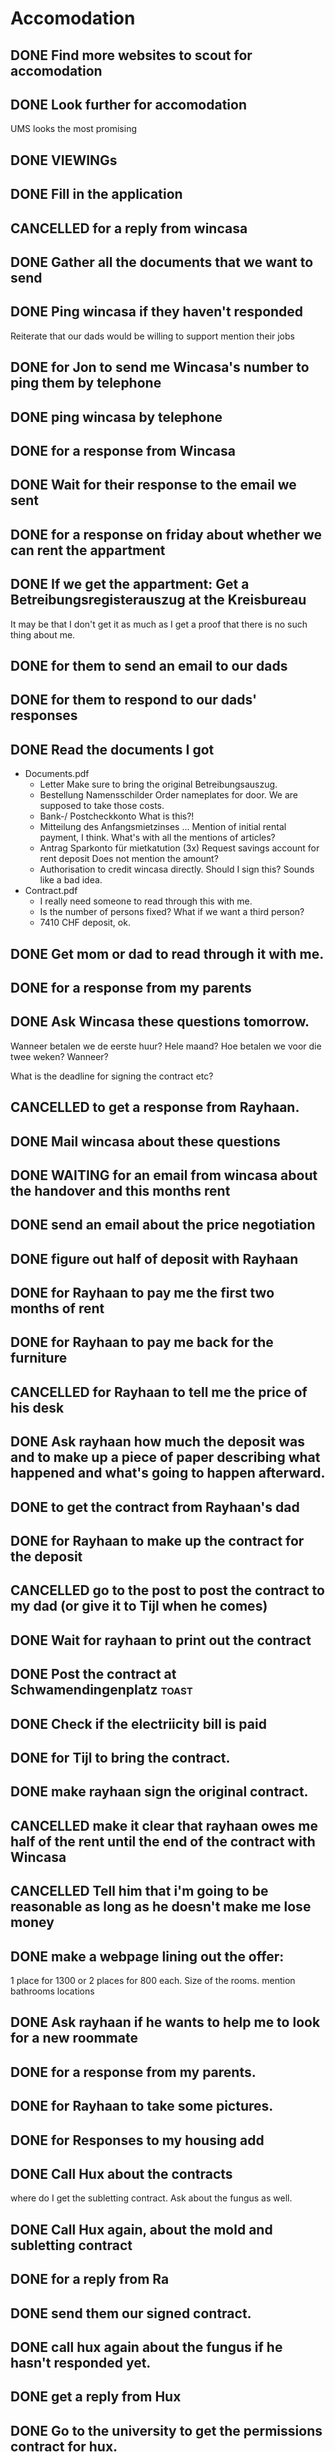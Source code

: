 * Accomodation

** DONE Find more websites to scout for accomodation
   CLOSED: [2016-09-18 Sun 20:29]
** DONE Look further for accomodation
   CLOSED: [2016-09-20 Tue 11:41] SCHEDULED: <2016-09-19 Mon>

UMS looks the most promising
** DONE VIEWINGs
   CLOSED: [2016-09-21 Wed 16:20]
** DONE Fill in the application
   CLOSED: [2016-09-21 Wed 21:03]
** CANCELLED for a reply from wincasa
   CLOSED: [2016-09-23 Fri 15:47]
** DONE Gather all the documents that we want to send
   CLOSED: [2016-09-23 Fri 19:35]
** DONE Ping wincasa if they haven't responded
   CLOSED: [2016-09-23 Fri 19:35] SCHEDULED: <2016-09-23 Fri 13:00>

   Reiterate that our dads would be willing to support
   mention their jobs
** DONE for Jon to send me Wincasa's number to ping them by telephone
   CLOSED: [2016-09-24 Sat 23:25]
** DONE ping wincasa by telephone
   CLOSED: [2016-09-26 Mon 13:59] SCHEDULED: <2016-09-26 Mon>
** DONE for a response from Wincasa
   CLOSED: [2016-09-28 Wed 15:13]
** DONE Wait for their response to the email we sent
   CLOSED: [2016-09-30 Fri 13:14]
** DONE for a response on friday about whether we can rent the appartment
   CLOSED: [2016-09-30 Fri 13:14]
** DONE If we get the appartment: Get a Betreibungsregisterauszug at the Kreisbureau
   CLOSED: [2016-10-02 Sun 14:33]
It may be that I don't get it as much as I get a proof that there is no such thing about me.
** DONE for them to send an email to our dads
   CLOSED: [2016-10-02 Sun 14:33]
** DONE for them to respond to our dads' responses
   CLOSED: [2016-10-06 Thu 14:26]
** DONE Read the documents I got
   CLOSED: [2016-10-06 Thu 15:28]

- Documents.pdf
  - Letter
    Make sure to bring the original Betreibungsauszug.
  - Bestellung Namensschilder
    Order nameplates for door. We are supposed to take those costs.
  - Bank-/ Postcheckkonto
    What is this?!
  - Mitteilung des Anfangsmietzinses ...
    Mention of initial rental payment, I think.
    What's with all the mentions of articles?
  - Antrag Sparkonto für mietkatution (3x)
    Request savings account for rent deposit
    Does not mention the amount?
  - Authorisation to credit wincasa directly.
    Should I sign this? Sounds like a bad idea.

- Contract.pdf
  - I really need someone to read through this with me.
  - Is the number of persons fixed? What if we want a third person?
  - 7410 CHF deposit, ok.
** DONE Get mom or dad to read through it with me.
   CLOSED: [2016-10-06 Thu 15:34]
** DONE for a response from my parents
   CLOSED: [2016-10-06 Thu 20:48]
** DONE Ask Wincasa these questions tomorrow.
   CLOSED: [2016-10-08 Sat 13:33]

Wanneer betalen we de eerste huur? Hele maand?
Hoe betalen we voor die twee weken?
Wanneer?

What is the deadline for signing the contract etc?
** CANCELLED to get a response from Rayhaan.
   CLOSED: [2016-10-10 Mon 01:13]
** DONE Mail wincasa about these questions
   CLOSED: [2016-10-11 Tue 16:29]

** DONE WAITING for an email from wincasa about the handover and this months rent
   CLOSED: [2016-10-13 Thu 15:14]
** DONE send an email about the price negotiation
   CLOSED: [2016-10-22 Sat 02:54] SCHEDULED: <2016-10-14 Fri>
** DONE figure out half of deposit with Rayhaan
   CLOSED: [2016-10-22 Sat 02:54]
** DONE for Rayhaan to pay me the first two months of rent
   CLOSED: [2016-10-26 Wed 17:45]
** DONE for Rayhaan to pay me back for the furniture
   CLOSED: [2016-10-26 Wed 17:45]
** CANCELLED for Rayhaan to tell me the price of his desk
   CLOSED: [2016-10-30 Sun 18:04]
** DONE Ask rayhaan how much the deposit was and to make up a piece of paper describing what happened and what's going to happen afterward.
   CLOSED: [2016-11-05 Sat 22:29]
** DONE to get the contract from Rayhaan's dad
   CLOSED: [2016-11-17 Thu 15:28]
** DONE for Rayhaan to make up the contract for the deposit
   CLOSED: [2016-11-19 Sat 16:48]
** CANCELLED go to the post to post the contract to my dad (or give it to Tijl when he comes)
   CLOSED: [2016-11-21 Mon 11:46]
** DONE Wait for rayhaan to print out the contract
   CLOSED: [2016-12-01 Thu 15:28]
** DONE Post the contract at Schwamendingenplatz                      :toast:
   CLOSED: [2016-12-04 Sun 00:02]
** DONE Check if the electriicity bill is paid
   CLOSED: [2016-12-25 Sun 00:09] SCHEDULED: <2016-12-13 Tue>
** DONE for Tijl to bring the contract.
   CLOSED: [2017-01-12 Thu 15:35]
** DONE make rayhaan sign the original contract.
   CLOSED: [2017-01-07 Sat 10:20]
** CANCELLED make it clear that rayhaan owes me half of the rent until the end of the contract with Wincasa
   CLOSED: [2017-01-07 Sat 10:20]
** CANCELLED Tell him that i'm going to be reasonable as long as he doesn't make me lose money
   CLOSED: [2017-01-07 Sat 10:20]
** DONE make a webpage lining out the offer:
   CLOSED: [2017-01-07 Sat 12:01]
1 place for 1300
or 2 places for 800 each.
Size of the rooms.
mention bathrooms
locations
** DONE Ask rayhaan if he wants to help me to look for a new roommate
   CLOSED: [2017-01-07 Sat 12:01]
** DONE for a response from my parents.
   CLOSED: [2017-01-07 Sat 14:24]
** DONE for Rayhaan to take some pictures.
   CLOSED: [2017-01-12 Thu 15:35]
** DONE for Responses to my housing add
   CLOSED: [2017-01-12 Thu 15:35]
** DONE Call Hux about the contracts
   CLOSED: [2017-01-13 Fri 10:15] SCHEDULED: <2017-01-13 Fri>
where do I get the subletting contract.
Ask about the fungus as well.
** DONE Call Hux again, about the mold and subletting contract
   CLOSED: [2017-01-23 Mon 15:30] SCHEDULED: <2017-01-23 Mon>
** DONE for a reply from Ra
   CLOSED: [2017-01-23 Mon 11:09]
** DONE send them our signed contract.
   CLOSED: [2017-01-23 Mon 15:30]
** DONE call hux again about the fungus if he hasn't responded yet.
   CLOSED: [2017-01-25 Wed 09:26] SCHEDULED: <2017-01-24 Tue>
** DONE get a reply from Hux
   CLOSED: [2017-01-25 Wed 11:08]
** DONE Go to the university to get the permissions contract for hux.
   CLOSED: [2017-01-26 Thu 22:53]
- [X] Blank contract x 6
- [X] Contract with ra, unsigned x 3
- [X] Contract with ra, signed x 2
- [X] Permissions document with Wincasa
** CANCELLED Call housekeeping about the fungus
   CLOSED: [2017-01-29 Sun 08:23]
Herr Eggimann, unter Tel. 079 284 27 61. 
** DONE for Rayhaan to call Eggimann
   CLOSED: [2017-02-09 Thu 20:10]
** DONE for a response from Rayhaan
   CLOSED: [2017-02-12 Sun 13:16]
** DONE make a contract for Abhimanyu 
   CLOSED: [2017-02-12 Sun 13:15]
** DONE for abhi's response
   CLOSED: [2017-02-18 Sat 12:29]
** CANCELLED make a the kundigung for leaving the appartment
   CLOSED: [2017-02-20 Mon 11:22]
We have a template in libre office, maybe make it a gdocs
** CANCELLED message rayhaan to have him sign it.
   CLOSED: [2017-02-20 Mon 11:24]
** DONE call dominic hux for a new permissions form
   CLOSED: [2017-02-20 Mon 11:22] SCHEDULED: <2017-02-20 Mon 11:00>
fungus: they will send a painter, they will
untermieter contract: send them the contract
How many people do there need to be on the notice? 4 or 2? all 4.
rayhaan leaving: make a letter, sign it both and send to him

I'll try to get rayhaan off the contract before I need to leave.
** DONE for a response from WINCASA about the removal of Rayhaan and the permission
   CLOSED: [2017-02-20 Mon 11:23]
** DONE for rayhaan to respond about his grill.
   CLOSED: [2017-02-20 Mon 11:53]
** DONE send the contract for abhi to mr hux
   CLOSED: [2017-02-20 Mon 13:45]
** DONE for a reply from Rayhaan about the letter to leave.
   CLOSED: [2017-02-20 Mon 16:54] SCHEDULED: <2017-02-22 Wed>
   - State "WAITING"    from "TODO"       [2017-02-20 Mon 11:22]
** DONE for the letter from rayhaan about th eletter to leave the contract.
   CLOSED: [2017-02-22 Wed 18:07]
** DONE get the change of contract printed for the internet           :print:
   CLOSED: [2017-02-22 Wed 18:34]
** DONE for Abhi to send me the signed contract
   CLOSED: [2017-02-22 Wed 18:36]
** DONE for abhi to send me the entire document
   CLOSED: [2017-02-23 Thu 09:53]
   - State "WAITING"    from "TODO"       [2017-02-22 Wed 18:36]
** DONE for a reply from rayhaan about the date on the contract
   CLOSED: [2017-02-23 Thu 09:58]
   - State "WAITING"    from "TODO"       [2017-02-22 Wed 18:09]
** DONE print abhi's signed contract at the university                :print:
   CLOSED: [2017-02-24 Fri 19:14]
** DONE sign abhi's contract
   CLOSED: [2017-02-24 Fri 19:14]
** DONE send abhi's signed contract to mr hux
   CLOSED: [2017-02-24 Fri 19:14]
** DONE for a reply from rayhaan about the date on the contract
   CLOSED: [2017-02-27 Mon 10:27]
   - State "WAITING"    from "TODO"       [2017-02-23 Thu 09:58]
** DONE for a reply from rayhaan about the kundigung                  
   CLOSED: [2017-02-27 Mon 10:27]
** CANCELLED for
   CLOSED: [2017-02-27 Mon 10:27]
   SCHEDULE : <2017-02-22 Wed>
   - State "WAITING"    from "TODO"       [2017-02-20 Mon 11:17]
** DONE fill in the permissions form for Abhi
   CLOSED: [2017-02-27 Mon 10:32]
** DONE call hux again about getting the signed permissions form back.
   CLOSED: [2017-02-27 Mon 10:32] SCHEDULED: <2017-02-27 Mon 10:00>
   :LOGBOOK                                     CLOCK: [2017-02-27 Mon 09:30]--[2017-02-27 Mon 09:31] =>  0:01
   CLOCK: [2017-02-27 Mon 10:20]--[2017-02-27 Mon 10:30] =>  0:10
             CLOCK: [2017-02-27 Mon 09:05]--[2017-02-27 Mon 09:05] =>  0:00
             :END:
- New permissions form
- Old permissions form back, signed version
  They will send me both tomorrow.
- Painter has not come
  Hux will send email with me in CC
** DONE send the signed version of getting rayhaan out of the contract via email
   CLOSED: [2017-03-08 Wed 09:54]
** DONE for a reply from the internet company about changing the name on the contract
   CLOSED: [2017-03-08 Wed 11:25]
** DONE for a reply from the internet company about changing the name on the contract
   CLOSED: [2017-03-09 Thu 09:02]
   - State "WAITING"    from ""       [2017-03-08 Wed 11:25]
** DONE for Rayhaan's post
   CLOSED: [2017-03-09 Thu 09:02]
** DONE send an email to the internet company to ask what's happening with it.
   CLOSED: [2017-03-09 Thu 09:02]
** DONE send the signed version of getting rayhaan out of the contract via signed-for post :out:post:
   CLOSED: [2017-03-09 Thu 09:02]
** DONE for mr hux to send me a cc mail to the painter
   CLOSED: [2017-03-10 Fri 17:38]
   - State "WAITING"    from "TODO"       [2017-02-27 Mon 10:28]
Painter: 
** DONE for wincasa to respond about removing rayhaan from the contract
   CLOSED: [2017-03-13 Mon 14:35] SCHEDULED: <2017-03-13 Mon>
   - State "WAITING"    from "TODO"       [2017-03-13 Mon 13:44]
** DONE call the painter in the morning
   CLOSED: [2017-03-16 Thu 23:47]
** DONE for the painter to respond
   CLOSED: [2017-03-16 Thu 23:47] SCHEDULED: <2017-03-10 Fri>
   - State "WAITING"    from "TODO"       [2017-03-10 Fri 17:39]
** DONE for mr hux to send me both permissions forms
   CLOSED: [2017-03-18 Sat 17:26] SCHEDULED: <2017-03-08 Wed>
   - State "WAITING"    from "TODO"       [2017-03-18 Sat 17:25]
Frau Frutiger told me I'd have them today or tomorrow <2017-03-16 Fri> 
** DONE for wincasa to respond about removing rayhaan from the contract
   CLOSED: [2017-03-18 Sat 17:26]
   - State "WAITING"    from "TODO"       [2017-03-13 Mon 14:36]
** DONE for a response from rayhaan about the documents
   CLOSED: [2017-03-22 Wed 20:28]
** DONE dump the documents in rayhaan's locker
   CLOSED: [2017-03-22 Wed 20:28] SCHEDULED: <2017-03-21 Tue>
** DONE for the documents from rayhaan
   CLOSED: [2017-03-23 Thu 12:39]
   - State "DONE"       from "WAITING"    [2017-03-23 Thu 12:39]
** CANCELLED for my phone
   CLOSED: [2017-03-23 Thu 18:13]
   - State "CANCELLED"  from "WAITING"    [2017-03-23 Thu 18:13]
   - State "WAITING"    from "TODO"       [2017-03-23 Thu 13:22]
** DONE read the document from wincasa again, I should be able to copy them or scan them.
   CLOSED: [2017-03-23 Thu 18:13]
   - State "DONE"       from "TODO"       [2017-03-23 Thu 18:13]
** DONE send the documents to wincasa
   CLOSED: [2017-03-23 Thu 18:13]
   - State "DONE"       from "TODO"       [2017-03-23 Thu 18:13]
** DONE send an email to wincasa about getting the signed version of the documents back
   CLOSED: [2017-03-28 Tue 09:37]
   - State "DONE"       from "NEXT"       [2017-03-28 Tue 09:37]
** DONE for the internet company to change the contract
   CLOSED: [2017-03-29 Wed 01:18] SCHEDULED: <2017-03-09 Thu>
   - State "DONE"       from "WAITING"    [2017-03-29 Wed 01:18]
   - State "WAITING"    from "TODO"       [2017-03-09 Thu 09:02]
They said it'd be done by the end of march.
** DONE Send a question to the internet company about the wrong invoice
   CLOSED: [2017-03-29 Wed 01:20]
   - State "DONE"       from "TODO"       [2017-03-29 Wed 01:20]
** WAITING for the internet company to reply about the wrong invoice.
   - State "WAITING"    from "TODO"       [2017-03-29 Wed 01:19]
** WAITING for a reply from wincasa about the signed version of the documents
   - State "WAITING"    from "TODO"       [2017-03-28 Tue 09:37]
** NEXT schedule going to the kreisbureau to register Abhi
** TODO pay the internet invoice.
** TODO if abhi stays for more than 3 months, register him at the kreisbureau
** TODO Fix the deposit situation with rayhaan
** TODO if ra stays for more than 3 months, register her at the kreisbureau
** TODO moving away
   I can quit the 1st of every month, 3 months in advance.
   
